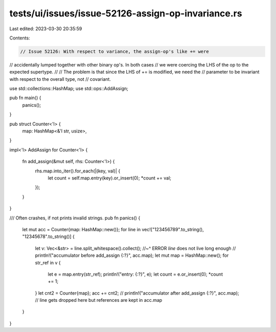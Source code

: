 tests/ui/issues/issue-52126-assign-op-invariance.rs
===================================================

Last edited: 2023-03-30 20:35:59

Contents:

.. code-block:: rs

    // Issue 52126: With respect to variance, the assign-op's like += were
// accidentally lumped together with other binary op's. In both cases
// we were coercing the LHS of the op to the expected supertype.
//
// The problem is that since the LHS of += is modified, we need the
// parameter to be invariant with respect to the overall type, not
// covariant.

use std::collections::HashMap;
use std::ops::AddAssign;

pub fn main() {
    panics();
}

pub struct Counter<'l> {
    map: HashMap<&'l str, usize>,
}

impl<'l> AddAssign for Counter<'l>
{
    fn add_assign(&mut self, rhs: Counter<'l>) {
        rhs.map.into_iter().for_each(|(key, val)| {
            let count = self.map.entry(key).or_insert(0);
            *count += val;
        });
    }
}

/// Often crashes, if not prints invalid strings.
pub fn panics() {
    let mut acc = Counter{map: HashMap::new()};
    for line in vec!["123456789".to_string(), "12345678".to_string()] {
        let v: Vec<&str> = line.split_whitespace().collect();
        //~^ ERROR `line` does not live long enough
        // println!("accumulator before add_assign {:?}", acc.map);
        let mut map = HashMap::new();
        for str_ref in v {
            let e = map.entry(str_ref);
            println!("entry: {:?}", e);
            let count = e.or_insert(0);
            *count += 1;
        }
        let cnt2 = Counter{map};
        acc += cnt2;
        // println!("accumulator after add_assign {:?}", acc.map);
        // line gets dropped here but references are kept in acc.map
    }
}


